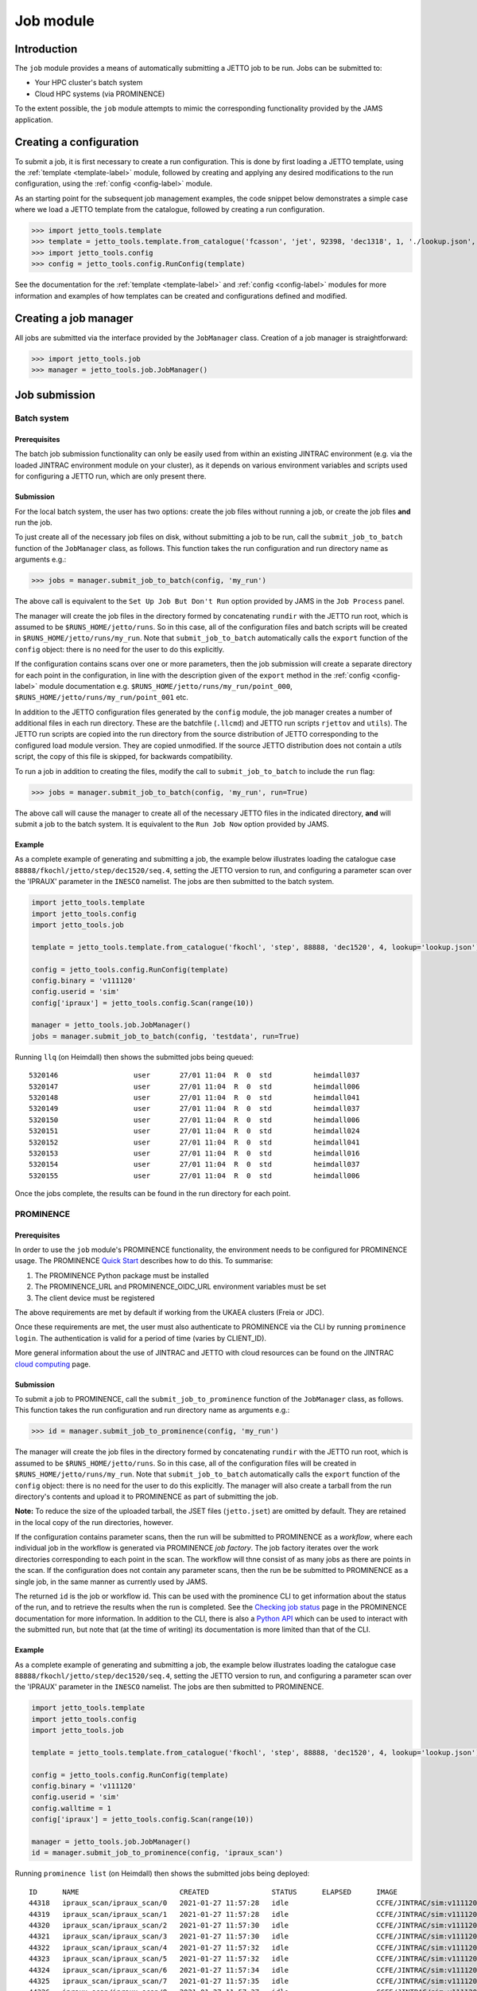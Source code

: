 .. _job-label:

==========
Job module
==========

Introduction
============

The ``job`` module provides a means of automatically submitting a JETTO job to be run. Jobs can be submitted to:

* Your HPC cluster's batch system
* Cloud HPC systems (via PROMINENCE)

To the extent possible, the ``job`` module attempts to mimic the corresponding functionality provided by the JAMS
application.

Creating a configuration
========================

To submit a job, it is first necessary to create a run configuration. This is done by first loading a JETTO template,
using the :ref:`template <template-label>` module, followed by creating and applying any desired modifications to the
run configuration, using the :ref:`config <config-label>` module.

As an starting point for the subsequent job management examples, the code snippet below demonstrates a simple case
where we load a JETTO template from the catalogue, followed by creating a run configuration.

.. highlight:: python

>>> import jetto_tools.template
>>> template = jetto_tools.template.from_catalogue('fcasson', 'jet', 92398, 'dec1318', 1, './lookup.json', retrieve_dir='./jetto_retrieve')
>>> import jetto_tools.config
>>> config = jetto_tools.config.RunConfig(template)

See the documentation for the :ref:`template <template-label>` and :ref:`config <config-label>` modules for more
information and examples of how templates can be created and configurations defined and modified.

Creating a job manager
======================

All jobs are submitted via the interface provided by the ``JobManager`` class. Creation of a job manager is
straightforward:

.. highlight:: python

>>> import jetto_tools.job
>>> manager = jetto_tools.job.JobManager()

Job submission
==============

Batch system
------------

Prerequisites
~~~~~~~~~~~~~

The batch job submission functionality can only be easily used from within an existing JINTRAC environment (e.g. via
the loaded JINTRAC environment module on your cluster), as it depends on various environment variables and scripts used
for configuring a JETTO run, which are only present there.

Submission
~~~~~~~~~~

For the local batch system, the user has two options: create the job files without running a job, or create the job files
**and** run the job.

To just create all of the necessary job files on disk, without submitting a job to be run, call the
``submit_job_to_batch`` function of the ``JobManager`` class, as follows. This function takes the run configuration
and run directory name as arguments e.g.:

.. highlight:: python

>>> jobs = manager.submit_job_to_batch(config, 'my_run')

The above call is equivalent to the ``Set Up Job But Don't Run`` option provided by JAMS in the ``Job Process`` panel.

The manager will create the job files in the directory formed by concatenating ``rundir`` with the JETTO run root,
which is assumed to be ``$RUNS_HOME/jetto/runs``. So in this case, all of the configuration files and batch scripts will
be created in ``$RUNS_HOME/jetto/runs/my_run``. Note that ``submit_job_to_batch`` automatically calls the ``export``
function of the ``config`` object: there is no need for the user to do this explicitly.

If the configuration contains scans over one or more parameters, then the job submission will create a separate directory
for each point in the configuration, in line with the description given of the ``export`` method in the
:ref:`config <config-label>` module documentation e.g. ``$RUNS_HOME/jetto/runs/my_run/point_000``,
``$RUNS_HOME/jetto/runs/my_run/point_001`` etc.

In addition to the JETTO configuration files generated by the ``config`` module, the job manager creates a number of
additional files in each run directory. These are the batchfile (``.llcmd``) and JETTO run scripts ``rjettov`` and
``utils``). The JETTO run scripts are copied into the run directory from the source distribution of JETTO corresponding
to the configured load module version. They are copied unmodified. If the source JETTO distribution does not contain a
`utils` script, the copy of this file is skipped, for backwards compatibility.

To run a job in addition to creating the files, modify the call to ``submit_job_to_batch`` to include the ``run`` flag:

.. highlight:: python

>>> jobs = manager.submit_job_to_batch(config, 'my_run', run=True)

The above call will cause the manager to create all of the necessary JETTO files in the indicated directory, **and**
will submit a job to the batch system. It is equivalent to the ``Run Job Now`` option provided by JAMS.

Example
~~~~~~~

As a complete example of generating and submitting a job, the example below illustrates loading the catalogue case
``88888/fkochl/jetto/step/dec1520/seq.4``, setting the JETTO version to run, and configuring a parameter scan over the
'IPRAUX' parameter in the ``INESCO`` namelist. The jobs are then submitted to the batch system.

.. code-block:: python

    import jetto_tools.template
    import jetto_tools.config
    import jetto_tools.job

    template = jetto_tools.template.from_catalogue('fkochl', 'step', 88888, 'dec1520', 4, lookup='lookup.json')

    config = jetto_tools.config.RunConfig(template)
    config.binary = 'v111120'
    config.userid = 'sim'
    config['ipraux'] = jetto_tools.config.Scan(range(10))

    manager = jetto_tools.job.JobManager()
    jobs = manager.submit_job_to_batch(config, 'testdata', run=True)

Running ``llq`` (on Heimdall) then shows the submitted jobs being queued:

::

    5320146                  user       27/01 11:04  R  0  std          heimdall037
    5320147                  user       27/01 11:04  R  0  std          heimdall006
    5320148                  user       27/01 11:04  R  0  std          heimdall041
    5320149                  user       27/01 11:04  R  0  std          heimdall037
    5320150                  user       27/01 11:04  R  0  std          heimdall006
    5320151                  user       27/01 11:04  R  0  std          heimdall024
    5320152                  user       27/01 11:04  R  0  std          heimdall041
    5320153                  user       27/01 11:04  R  0  std          heimdall016
    5320154                  user       27/01 11:04  R  0  std          heimdall037
    5320155                  user       27/01 11:04  R  0  std          heimdall006

Once the jobs complete, the results can be found in the run directory for each point.

PROMINENCE
----------

Prerequisites
~~~~~~~~~~~~~

In order to use the ``job`` module's PROMINENCE functionality, the environment needs to be configured for PROMINENCE
usage. The PROMINENCE `Quick Start <https://prominence-eosc.github.io/docs/quick-start#>`_ describes how to do this.
To summarise:

1. The PROMINENCE Python package must be installed
2. The PROMINENCE_URL and PROMINENCE_OIDC_URL environment variables must be set
3. The client device must be registered

The above requirements are met by default if working from the UKAEA clusters (Freia or JDC).

Once these requirements are met, the user must also authenticate to PROMINENCE via the CLI by running
``prominence login``. The authentication is valid for a period of time (varies by CLIENT_ID).

More general information about the use of JINTRAC and JETTO with cloud resources can be found on the JINTRAC
`cloud computing <https://users.euro-fusion.org/pages/data-cmg/wiki/JINTRAC_cloud.html>`_ page.

Submission
~~~~~~~~~~

To submit a job to PROMINENCE, call the ``submit_job_to_prominence`` function of the ``JobManager`` class, as follows.
This function takes the run configuration and run directory name as arguments e.g.:

.. highlight:: python

>>> id = manager.submit_job_to_prominence(config, 'my_run')

The manager will create the job files in the directory formed by concatenating ``rundir`` with the JETTO run root,
which is assumed to be ``$RUNS_HOME/jetto/runs``. So in this case, all of the configuration files will
be created in ``$RUNS_HOME/jetto/runs/my_run``. Note that ``submit_job_to_batch`` automatically calls the ``export``
function of the ``config`` object: there is no need for the user to do this explicitly. The manager will also create a
tarball from the run directory's contents and upload it to PROMINENCE as part of submitting the job.

**Note:** To reduce the size of the uploaded tarball, the JSET files (``jetto.jset``) are omitted by default. They are
retained in the local copy of the run directories, however.

If the configuration contains parameter scans, then the run will be submitted to PROMINENCE as a *workflow*, where each
individual job in the workflow is generated via  PROMINENCE *job factory*. The job factory iterates over the work
directories corresponding to each point in the scan. The workflow will thne consist of as many jobs as there are points
in the scan. If the configuration does not contain any parameter scans, then the run be be submitted to PROMINENCE as a
single job, in the same manner as currently used by JAMS.

The returned ``id`` is the job or workflow id. This can be used with the prominence CLI to get information
about the status of the run, and to retrieve the results when the run is completed. See the
`Checking job status <https://prominence-eosc.github.io/docs/job-status>`_ page in the PROMINENCE documentation for
more information. In addition to the CLI, there is also a `Python API <https://prominence-eosc.github.io/docs/python>`_
which can be used to interact with the submitted run, but note that (at the time of writing) its documentation is more
limited than that of the CLI.

Example
~~~~~~~

As a complete example of generating and submitting a job, the example below illustrates loading the catalogue case
``88888/fkochl/jetto/step/dec1520/seq.4``, setting the JETTO version to run, and configuring a parameter scan over the
'IPRAUX' parameter in the ``INESCO`` namelist. The jobs are then submitted to PROMINENCE.

.. code-block:: python

    import jetto_tools.template
    import jetto_tools.config
    import jetto_tools.job

    template = jetto_tools.template.from_catalogue('fkochl', 'step', 88888, 'dec1520', 4, lookup='lookup.json')

    config = jetto_tools.config.RunConfig(template)
    config.binary = 'v111120'
    config.userid = 'sim'
    config.walltime = 1
    config['ipraux'] = jetto_tools.config.Scan(range(10))

    manager = jetto_tools.job.JobManager()
    id = manager.submit_job_to_prominence(config, 'ipraux_scan')

Running ``prominence list`` (on Heimdall) then shows the submitted jobs being deployed:

::

    ID      NAME                        CREATED               STATUS      ELAPSED      IMAGE                          CMD
    44318   ipraux_scan/ipraux_scan/0   2021-01-27 11:57:28   idle                     CCFE/JINTRAC/sim:v111120.tgz   rjettov -x64 $workdir
    44319   ipraux_scan/ipraux_scan/1   2021-01-27 11:57:28   idle                     CCFE/JINTRAC/sim:v111120.tgz   rjettov -x64 $workdir
    44320   ipraux_scan/ipraux_scan/2   2021-01-27 11:57:30   idle                     CCFE/JINTRAC/sim:v111120.tgz   rjettov -x64 $workdir
    44321   ipraux_scan/ipraux_scan/3   2021-01-27 11:57:30   idle                     CCFE/JINTRAC/sim:v111120.tgz   rjettov -x64 $workdir
    44322   ipraux_scan/ipraux_scan/4   2021-01-27 11:57:32   idle                     CCFE/JINTRAC/sim:v111120.tgz   rjettov -x64 $workdir
    44323   ipraux_scan/ipraux_scan/5   2021-01-27 11:57:32   idle                     CCFE/JINTRAC/sim:v111120.tgz   rjettov -x64 $workdir
    44324   ipraux_scan/ipraux_scan/6   2021-01-27 11:57:34   idle                     CCFE/JINTRAC/sim:v111120.tgz   rjettov -x64 $workdir
    44325   ipraux_scan/ipraux_scan/7   2021-01-27 11:57:35   idle                     CCFE/JINTRAC/sim:v111120.tgz   rjettov -x64 $workdir
    44326   ipraux_scan/ipraux_scan/8   2021-01-27 11:57:37   idle                     CCFE/JINTRAC/sim:v111120.tgz   rjettov -x64 $workdir
    44327   ipraux_scan/ipraux_scan/9   2021-01-27 11:57:37   idle                     CCFE/JINTRAC/sim:v111120.tgz   rjettov -x64 $workdir

There are a number of important differences between running a scan on PROMINENCE versus running locally on the batch
system.

* Many template cases do not have the walltime configured in the template JSET. This must be added prior to
  submission, via the ``walltime`` property of the ``RunConfig`` class.
* The id returned by ``submit_job_to_prominence`` can be either a job id (if the configuration does not contain any
  scans), or a workflow id (if there are scans). The workflow id usually immediately precedes the collection of job ids
  associated with the workflow. In the example above, the workflow id returned was 44317, which then spawned jobs
  44318-44327. The association between jobs and workflows can also be seen in the ``NAME`` column, where the name is
  given by ``<run name>/<run name>/<n>`` where n is an increasing integer. <n> will be the same integer as the corresponding
  run directory e.g. ``point_002`` will correspond to ``ipraux_scan/ipraux_scan/2``. The workflow/job id is also recorded
  in the file ``remote.jobid`` in the top-level run directory.

When a job completes on PROMINENCE, the contents of the run directory can be downloaded via the ``prominence download <job id>``
command. For configurations containing only a single job, the download will contain the run directory for that job. For
configurations containing multiple jobs, the download will contain *all* of the run directories for the workflow, irrespective
of the job id that is used to perform the download. This is because (at the time of writing), only a single output
directory can be specified in an uploaded workflow description, even if the workflow generates multiple jobs. This may
be addressed in a future version.

Job status
==========

Batch system
------------

It's possible to use the ``Job`` objects returned by the ``submit_job_to_batch`` to monitor the status of individual
JETTO jobs. As noted above, when calling ``submit_job_to_batch``, the function returns a list of one or more ``Job``
objects.

.. highlight:: python

>>> jobs = manager.submit_job_to_batch(config, 'my_run')
>>> myjob = jobs[0]

(If there is only a single point within the run configuration, the list returned by the call above will only contain
a single job).

Each ``Job`` object records the run directory of the job:

.. highlight:: python

>>> myjob.rundir
/home/user/jetto/runs/my_run/point_000

Each job object also records the LoadLeveler Id associated with the job's submission on the batch system (if the job
was not run as part of the submission, or if the job was not run on the batch system, the ``id`` will be ``None``):

.. highlight:: python

>>> myjob.id
5273791

The configuration of the job can be retrieved by accessing the ``serialisation`` property of the job. This contains the
same information stored in the ``serialisation.json`` created when the job was exported to the filesystem, and can be
used to query specific aspects of the job's configuration (such as the value of a particular parameter). If no serialisation
exists (e.g. because the job was launched by JAMS), then the ``serialisation`` property returns ``None``:

.. highlight:: python

>>> job.serialisation
    {
        "loadmodule": {
            "binary": "v060619",
            "userid": "sim"
        },
        "parameters": {
            "bound_ellip": 1.5,
            "bcintrhon": 0.7,
            "ipraux": 2,
            "rcntren": [10.1, 10.2]
        },
...

Finally, the job has a ``status`` method, which returns the currrent status of the job e.g.

.. highlight:: python

>>> myjob.status()
0

The possible statuses are:

 * 0: The job has completed successfully
 * 1: The job has completed with a failure
 * 2: The job status is unknown

For convenience, the possible statuses are expressed in terms of the ``Status`` class provided by the ``job`` module:

.. highlight:: python

>>> from jetto_tools.job import Status
>>> myjob.status() == Status.SUCCESSFUL
True

The other statuses are ``Status.Failed`` and ``Status.UNKNOWN``. The ``Status`` class also provides a convenience
method which converts the job status into a printable string:

.. highlight:: python

>>> Status.to_string(myjob.status())
'Successful'

Determination of the status of the job is done based on the contents of the job's run directory:

1. If the ``jetto.out`` file exists, the job's status is either ``Status.SUCCESSFUL``, or ``Status.FAILED``, depending
   on the contents of the file
2. If ``jetto.out`` does not exist, the job's status is ``Status.UNKNOWN``

An example of a script which launches and continually monitors the status of a single job submitted to the batch system
is provided below:

.. code-block:: python

    import jetto_tools.template
    import jetto_tools.config
    import jetto_tools.job
    from jetto_tools.job import Status
    import time

    template = jetto_tools.template.from_directory('/home/user/jetto/runs/001')

    config = jetto_tools.config.RunConfig(template)

    manager = jetto_tools.job.JobManager()
    myjob = manager.submit_job_to_batch(config, 'test', run=True)[0]

    status = Status.UNKNOWN
    while status not in (Status.SUCCESSFUL, Status.FAILED):
        status = myjob.status()

        print(f'Job {myjob.id} (run directory {myjob.rundir}) is {Status.to_string(status)}...')

        time.sleep(1)

The above script will produce output along the lines of:

::

    Job 7568351 (run directory /home/user/jetto/runs/test) is Unknown...
    Job 7568351 (run directory /home/user/jetto/runs/test) is Unknown...
    Job 7568351 (run directory /home/user/jetto/runs/test) is Unknown...
    Job 7568351 (run directory /home/user/jetto/runs/test) is Successful...

For convenience, each ``Job`` object has a printable representation which comprises similar information to what we
manually extracted above

.. highlight:: python

>>> print(myjob)
JETTO job (ID: 7568351, Run directory: /home/user/jetto/runs/test, Status: Successful)

For long running jobs, it may not be desirable to run a Python script continually from the point of job submission
in order to monitor the job's status. In that case, it is also possible to manually create a ``Job`` object by
providing the path to the run directory directly to the constructor e.g.

.. highlight:: python

>>> myjob = jetto_tools.job.Job('/home/user/jetto/runs/test')
>>> print(myjob)
JETTO job (ID: 7568351, Run directory: /home/user/jetto/runs/test, Status: Successful)

For scans, where many jobs are submitted at once, the equivalent can be achieved by using the function ``retrieve_jobs``,
which returns a list of all jobs in the scan
e.g.

.. highlight:: python

>>> myjobs = jetto_tools.job.retrieve_jobs('/home/user/jetto/runs/test')
>>> for j in myjobs:
    print(j)
JETTO job (ID: 7568351, Run directory: /home/user/jetto/runs/test/point_000, Status: Successful)
JETTO job (ID: 7568352, Run directory: /home/user/jetto/runs/test/point_001, Status: Successful)
JETTO job (ID: 7568353, Run directory: /home/user/jetto/runs/test/point_002, Status: Successful)
...

PROMINENCE
----------

At the present time, monitoring and checking of the status of PROMINENCE jobs running in the cloud is **not** supported
by this API.

Job results
===========

Batch system
------------


PROMINENCE
----------

.. _prominence-download-label:

Download
~~~~~~~~

To examine the results of a scan which was run on PROMINENCE, it is first necessary to download the results. The ``job``
module provides a function to automatically download all point directories in a scan.   It is also possible to download
all the results from a workflow using the prominence CLI which may be faster since it benefits from parallel
downloads.

.. highlight:: bash

>>> prominence download workflow #


The function in the job module takes the workflow identifier
for the scan (which is returned by ``submit_job_to_prominence``, and can also be found in the file ``remote.jobid`` in
the scan's run directory), and a directory in which to store the downloaded point directories:

.. highlight:: python

>>> jetto_tools.job.prominence_download_scan_results(workflow_id=60751, outdir='scan')

(Use of this function requires that the user has logged in to PROMINENCE via the usual ``prominence login``.)

Note that for large scans, the download can take a long time (> 1 hour for 500 points is typical). In order to monitor
the progress of the downloads, pass the ``verbose=True`` option to the function:

.. highlight:: python

>>> jetto_tools.job.prominence_download_scan_results(workflow_id=60751, outdir='scan', verbose=True)
Downloading point_000...
Downloading point_001...
Downloading point_002...
Downloading point_003...
Downloading point_004...
Downloading point_005...

Only points whose PROMINENCE status is ``'completed'`` will be downloaded; any still running or deleted will be skipped:

::

    ...
    Downloading point_364...
    Downloading point_365...
    Skipping point_365 - not completed
    ...

Since not all points may be completed at a given time, it can be useful to specify a particular set or range of points
to download. To do this, pass the optional argument ``points`` to the function:

.. highlight:: python

>>> jetto_tools.job.prominence_download_scan_results(workflow_id=60751, outdir='scan', verbose=True, points=range(361, 401))
Downloading point_361...
Downloading point_362...
Downloading point_363...
...

